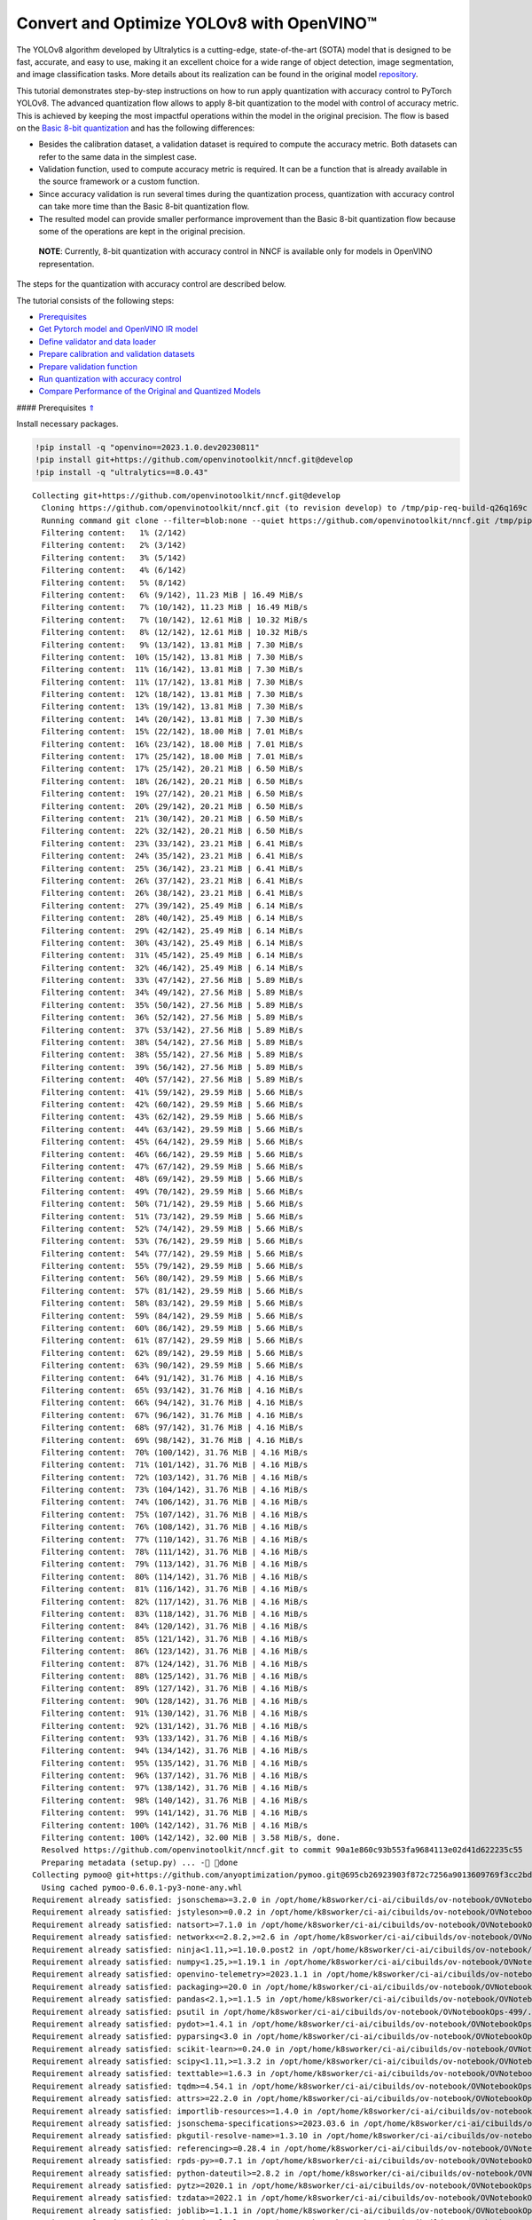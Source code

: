 Convert and Optimize YOLOv8 with OpenVINO™
==========================================

The YOLOv8 algorithm developed by Ultralytics is a cutting-edge,
state-of-the-art (SOTA) model that is designed to be fast, accurate, and
easy to use, making it an excellent choice for a wide range of object
detection, image segmentation, and image classification tasks. More
details about its realization can be found in the original model
`repository <https://github.com/ultralytics/ultralytics>`__.

This tutorial demonstrates step-by-step instructions on how to run apply
quantization with accuracy control to PyTorch YOLOv8. The advanced
quantization flow allows to apply 8-bit quantization to the model with
control of accuracy metric. This is achieved by keeping the most
impactful operations within the model in the original precision. The
flow is based on the `Basic 8-bit
quantization <https://docs.openvino.ai/2023.0/basic_quantization_flow.html>`__
and has the following differences:

-  Besides the calibration dataset, a validation dataset is required to
   compute the accuracy metric. Both datasets can refer to the same data
   in the simplest case.
-  Validation function, used to compute accuracy metric is required. It
   can be a function that is already available in the source framework
   or a custom function.
-  Since accuracy validation is run several times during the
   quantization process, quantization with accuracy control can take
   more time than the Basic 8-bit quantization flow.
-  The resulted model can provide smaller performance improvement than
   the Basic 8-bit quantization flow because some of the operations are
   kept in the original precision.

..

   **NOTE**: Currently, 8-bit quantization with accuracy control in NNCF
   is available only for models in OpenVINO representation.

The steps for the quantization with accuracy control are described
below.

The tutorial consists of the following steps:

-  `Prerequisites <#1>`__
-  `Get Pytorch model and OpenVINO IR model <#2>`__
-  `Define validator and data loader <#3>`__
-  `Prepare calibration and validation datasets <#4>`__
-  `Prepare validation function <#5>`__
-  `Run quantization with accuracy control <#6>`__
-  `Compare Performance of the Original and Quantized Models <#7>`__

#### Prerequisites `⇑ <#0>`__

Install necessary packages.

.. code:: ipython3

    !pip install -q "openvino==2023.1.0.dev20230811"
    !pip install git+https://github.com/openvinotoolkit/nncf.git@develop
    !pip install -q "ultralytics==8.0.43"


.. parsed-literal::

    Collecting git+https://github.com/openvinotoolkit/nncf.git@develop
      Cloning https://github.com/openvinotoolkit/nncf.git (to revision develop) to /tmp/pip-req-build-q26q169c
      Running command git clone --filter=blob:none --quiet https://github.com/openvinotoolkit/nncf.git /tmp/pip-req-build-q26q169c
      Filtering content:   1% (2/142)
      Filtering content:   2% (3/142)
      Filtering content:   3% (5/142)
      Filtering content:   4% (6/142)
      Filtering content:   5% (8/142)
      Filtering content:   6% (9/142), 11.23 MiB | 16.49 MiB/s
      Filtering content:   7% (10/142), 11.23 MiB | 16.49 MiB/s
      Filtering content:   7% (10/142), 12.61 MiB | 10.32 MiB/s
      Filtering content:   8% (12/142), 12.61 MiB | 10.32 MiB/s
      Filtering content:   9% (13/142), 13.81 MiB | 7.30 MiB/s
      Filtering content:  10% (15/142), 13.81 MiB | 7.30 MiB/s
      Filtering content:  11% (16/142), 13.81 MiB | 7.30 MiB/s
      Filtering content:  11% (17/142), 13.81 MiB | 7.30 MiB/s
      Filtering content:  12% (18/142), 13.81 MiB | 7.30 MiB/s
      Filtering content:  13% (19/142), 13.81 MiB | 7.30 MiB/s
      Filtering content:  14% (20/142), 13.81 MiB | 7.30 MiB/s
      Filtering content:  15% (22/142), 18.00 MiB | 7.01 MiB/s
      Filtering content:  16% (23/142), 18.00 MiB | 7.01 MiB/s
      Filtering content:  17% (25/142), 18.00 MiB | 7.01 MiB/s
      Filtering content:  17% (25/142), 20.21 MiB | 6.50 MiB/s
      Filtering content:  18% (26/142), 20.21 MiB | 6.50 MiB/s
      Filtering content:  19% (27/142), 20.21 MiB | 6.50 MiB/s
      Filtering content:  20% (29/142), 20.21 MiB | 6.50 MiB/s
      Filtering content:  21% (30/142), 20.21 MiB | 6.50 MiB/s
      Filtering content:  22% (32/142), 20.21 MiB | 6.50 MiB/s
      Filtering content:  23% (33/142), 23.21 MiB | 6.41 MiB/s
      Filtering content:  24% (35/142), 23.21 MiB | 6.41 MiB/s
      Filtering content:  25% (36/142), 23.21 MiB | 6.41 MiB/s
      Filtering content:  26% (37/142), 23.21 MiB | 6.41 MiB/s
      Filtering content:  26% (38/142), 23.21 MiB | 6.41 MiB/s
      Filtering content:  27% (39/142), 25.49 MiB | 6.14 MiB/s
      Filtering content:  28% (40/142), 25.49 MiB | 6.14 MiB/s
      Filtering content:  29% (42/142), 25.49 MiB | 6.14 MiB/s
      Filtering content:  30% (43/142), 25.49 MiB | 6.14 MiB/s
      Filtering content:  31% (45/142), 25.49 MiB | 6.14 MiB/s
      Filtering content:  32% (46/142), 25.49 MiB | 6.14 MiB/s
      Filtering content:  33% (47/142), 27.56 MiB | 5.89 MiB/s
      Filtering content:  34% (49/142), 27.56 MiB | 5.89 MiB/s
      Filtering content:  35% (50/142), 27.56 MiB | 5.89 MiB/s
      Filtering content:  36% (52/142), 27.56 MiB | 5.89 MiB/s
      Filtering content:  37% (53/142), 27.56 MiB | 5.89 MiB/s
      Filtering content:  38% (54/142), 27.56 MiB | 5.89 MiB/s
      Filtering content:  38% (55/142), 27.56 MiB | 5.89 MiB/s
      Filtering content:  39% (56/142), 27.56 MiB | 5.89 MiB/s
      Filtering content:  40% (57/142), 27.56 MiB | 5.89 MiB/s
      Filtering content:  41% (59/142), 29.59 MiB | 5.66 MiB/s
      Filtering content:  42% (60/142), 29.59 MiB | 5.66 MiB/s
      Filtering content:  43% (62/142), 29.59 MiB | 5.66 MiB/s
      Filtering content:  44% (63/142), 29.59 MiB | 5.66 MiB/s
      Filtering content:  45% (64/142), 29.59 MiB | 5.66 MiB/s
      Filtering content:  46% (66/142), 29.59 MiB | 5.66 MiB/s
      Filtering content:  47% (67/142), 29.59 MiB | 5.66 MiB/s
      Filtering content:  48% (69/142), 29.59 MiB | 5.66 MiB/s
      Filtering content:  49% (70/142), 29.59 MiB | 5.66 MiB/s
      Filtering content:  50% (71/142), 29.59 MiB | 5.66 MiB/s
      Filtering content:  51% (73/142), 29.59 MiB | 5.66 MiB/s
      Filtering content:  52% (74/142), 29.59 MiB | 5.66 MiB/s
      Filtering content:  53% (76/142), 29.59 MiB | 5.66 MiB/s
      Filtering content:  54% (77/142), 29.59 MiB | 5.66 MiB/s
      Filtering content:  55% (79/142), 29.59 MiB | 5.66 MiB/s
      Filtering content:  56% (80/142), 29.59 MiB | 5.66 MiB/s
      Filtering content:  57% (81/142), 29.59 MiB | 5.66 MiB/s
      Filtering content:  58% (83/142), 29.59 MiB | 5.66 MiB/s
      Filtering content:  59% (84/142), 29.59 MiB | 5.66 MiB/s
      Filtering content:  60% (86/142), 29.59 MiB | 5.66 MiB/s
      Filtering content:  61% (87/142), 29.59 MiB | 5.66 MiB/s
      Filtering content:  62% (89/142), 29.59 MiB | 5.66 MiB/s
      Filtering content:  63% (90/142), 29.59 MiB | 5.66 MiB/s
      Filtering content:  64% (91/142), 31.76 MiB | 4.16 MiB/s
      Filtering content:  65% (93/142), 31.76 MiB | 4.16 MiB/s
      Filtering content:  66% (94/142), 31.76 MiB | 4.16 MiB/s
      Filtering content:  67% (96/142), 31.76 MiB | 4.16 MiB/s
      Filtering content:  68% (97/142), 31.76 MiB | 4.16 MiB/s
      Filtering content:  69% (98/142), 31.76 MiB | 4.16 MiB/s
      Filtering content:  70% (100/142), 31.76 MiB | 4.16 MiB/s
      Filtering content:  71% (101/142), 31.76 MiB | 4.16 MiB/s
      Filtering content:  72% (103/142), 31.76 MiB | 4.16 MiB/s
      Filtering content:  73% (104/142), 31.76 MiB | 4.16 MiB/s
      Filtering content:  74% (106/142), 31.76 MiB | 4.16 MiB/s
      Filtering content:  75% (107/142), 31.76 MiB | 4.16 MiB/s
      Filtering content:  76% (108/142), 31.76 MiB | 4.16 MiB/s
      Filtering content:  77% (110/142), 31.76 MiB | 4.16 MiB/s
      Filtering content:  78% (111/142), 31.76 MiB | 4.16 MiB/s
      Filtering content:  79% (113/142), 31.76 MiB | 4.16 MiB/s
      Filtering content:  80% (114/142), 31.76 MiB | 4.16 MiB/s
      Filtering content:  81% (116/142), 31.76 MiB | 4.16 MiB/s
      Filtering content:  82% (117/142), 31.76 MiB | 4.16 MiB/s
      Filtering content:  83% (118/142), 31.76 MiB | 4.16 MiB/s
      Filtering content:  84% (120/142), 31.76 MiB | 4.16 MiB/s
      Filtering content:  85% (121/142), 31.76 MiB | 4.16 MiB/s
      Filtering content:  86% (123/142), 31.76 MiB | 4.16 MiB/s
      Filtering content:  87% (124/142), 31.76 MiB | 4.16 MiB/s
      Filtering content:  88% (125/142), 31.76 MiB | 4.16 MiB/s
      Filtering content:  89% (127/142), 31.76 MiB | 4.16 MiB/s
      Filtering content:  90% (128/142), 31.76 MiB | 4.16 MiB/s
      Filtering content:  91% (130/142), 31.76 MiB | 4.16 MiB/s
      Filtering content:  92% (131/142), 31.76 MiB | 4.16 MiB/s
      Filtering content:  93% (133/142), 31.76 MiB | 4.16 MiB/s
      Filtering content:  94% (134/142), 31.76 MiB | 4.16 MiB/s
      Filtering content:  95% (135/142), 31.76 MiB | 4.16 MiB/s
      Filtering content:  96% (137/142), 31.76 MiB | 4.16 MiB/s
      Filtering content:  97% (138/142), 31.76 MiB | 4.16 MiB/s
      Filtering content:  98% (140/142), 31.76 MiB | 4.16 MiB/s
      Filtering content:  99% (141/142), 31.76 MiB | 4.16 MiB/s
      Filtering content: 100% (142/142), 31.76 MiB | 4.16 MiB/s
      Filtering content: 100% (142/142), 32.00 MiB | 3.58 MiB/s, done.
      Resolved https://github.com/openvinotoolkit/nncf.git to commit 90a1e860c93b553fa9684113e02d41d622235c55
      Preparing metadata (setup.py) ... - done
    Collecting pymoo@ git+https://github.com/anyoptimization/pymoo.git@695cb26923903f872c7256a9013609769f3cc2bd (from nncf==2.5.0.dev0+90a1e860)
      Using cached pymoo-0.6.0.1-py3-none-any.whl
    Requirement already satisfied: jsonschema>=3.2.0 in /opt/home/k8sworker/ci-ai/cibuilds/ov-notebook/OVNotebookOps-499/.workspace/scm/ov-notebook/.venv/lib/python3.8/site-packages (from nncf==2.5.0.dev0+90a1e860) (4.19.0)
    Requirement already satisfied: jstyleson>=0.0.2 in /opt/home/k8sworker/ci-ai/cibuilds/ov-notebook/OVNotebookOps-499/.workspace/scm/ov-notebook/.venv/lib/python3.8/site-packages (from nncf==2.5.0.dev0+90a1e860) (0.0.2)
    Requirement already satisfied: natsort>=7.1.0 in /opt/home/k8sworker/ci-ai/cibuilds/ov-notebook/OVNotebookOps-499/.workspace/scm/ov-notebook/.venv/lib/python3.8/site-packages (from nncf==2.5.0.dev0+90a1e860) (8.4.0)
    Requirement already satisfied: networkx<=2.8.2,>=2.6 in /opt/home/k8sworker/ci-ai/cibuilds/ov-notebook/OVNotebookOps-499/.workspace/scm/ov-notebook/.venv/lib/python3.8/site-packages (from nncf==2.5.0.dev0+90a1e860) (2.8.2)
    Requirement already satisfied: ninja<1.11,>=1.10.0.post2 in /opt/home/k8sworker/ci-ai/cibuilds/ov-notebook/OVNotebookOps-499/.workspace/scm/ov-notebook/.venv/lib/python3.8/site-packages (from nncf==2.5.0.dev0+90a1e860) (1.10.2.4)
    Requirement already satisfied: numpy<1.25,>=1.19.1 in /opt/home/k8sworker/ci-ai/cibuilds/ov-notebook/OVNotebookOps-499/.workspace/scm/ov-notebook/.venv/lib/python3.8/site-packages (from nncf==2.5.0.dev0+90a1e860) (1.23.5)
    Requirement already satisfied: openvino-telemetry>=2023.1.1 in /opt/home/k8sworker/ci-ai/cibuilds/ov-notebook/OVNotebookOps-499/.workspace/scm/ov-notebook/.venv/lib/python3.8/site-packages (from nncf==2.5.0.dev0+90a1e860) (2023.1.1)
    Requirement already satisfied: packaging>=20.0 in /opt/home/k8sworker/ci-ai/cibuilds/ov-notebook/OVNotebookOps-499/.workspace/scm/ov-notebook/.venv/lib/python3.8/site-packages (from nncf==2.5.0.dev0+90a1e860) (23.1)
    Requirement already satisfied: pandas<2.1,>=1.1.5 in /opt/home/k8sworker/ci-ai/cibuilds/ov-notebook/OVNotebookOps-499/.workspace/scm/ov-notebook/.venv/lib/python3.8/site-packages (from nncf==2.5.0.dev0+90a1e860) (2.0.3)
    Requirement already satisfied: psutil in /opt/home/k8sworker/ci-ai/cibuilds/ov-notebook/OVNotebookOps-499/.workspace/scm/ov-notebook/.venv/lib/python3.8/site-packages (from nncf==2.5.0.dev0+90a1e860) (5.9.5)
    Requirement already satisfied: pydot>=1.4.1 in /opt/home/k8sworker/ci-ai/cibuilds/ov-notebook/OVNotebookOps-499/.workspace/scm/ov-notebook/.venv/lib/python3.8/site-packages (from nncf==2.5.0.dev0+90a1e860) (1.4.2)
    Requirement already satisfied: pyparsing<3.0 in /opt/home/k8sworker/ci-ai/cibuilds/ov-notebook/OVNotebookOps-499/.workspace/scm/ov-notebook/.venv/lib/python3.8/site-packages (from nncf==2.5.0.dev0+90a1e860) (2.4.7)
    Requirement already satisfied: scikit-learn>=0.24.0 in /opt/home/k8sworker/ci-ai/cibuilds/ov-notebook/OVNotebookOps-499/.workspace/scm/ov-notebook/.venv/lib/python3.8/site-packages (from nncf==2.5.0.dev0+90a1e860) (1.3.0)
    Requirement already satisfied: scipy<1.11,>=1.3.2 in /opt/home/k8sworker/ci-ai/cibuilds/ov-notebook/OVNotebookOps-499/.workspace/scm/ov-notebook/.venv/lib/python3.8/site-packages (from nncf==2.5.0.dev0+90a1e860) (1.10.1)
    Requirement already satisfied: texttable>=1.6.3 in /opt/home/k8sworker/ci-ai/cibuilds/ov-notebook/OVNotebookOps-499/.workspace/scm/ov-notebook/.venv/lib/python3.8/site-packages (from nncf==2.5.0.dev0+90a1e860) (1.6.7)
    Requirement already satisfied: tqdm>=4.54.1 in /opt/home/k8sworker/ci-ai/cibuilds/ov-notebook/OVNotebookOps-499/.workspace/scm/ov-notebook/.venv/lib/python3.8/site-packages (from nncf==2.5.0.dev0+90a1e860) (4.66.1)
    Requirement already satisfied: attrs>=22.2.0 in /opt/home/k8sworker/ci-ai/cibuilds/ov-notebook/OVNotebookOps-499/.workspace/scm/ov-notebook/.venv/lib/python3.8/site-packages (from jsonschema>=3.2.0->nncf==2.5.0.dev0+90a1e860) (23.1.0)
    Requirement already satisfied: importlib-resources>=1.4.0 in /opt/home/k8sworker/ci-ai/cibuilds/ov-notebook/OVNotebookOps-499/.workspace/scm/ov-notebook/.venv/lib/python3.8/site-packages (from jsonschema>=3.2.0->nncf==2.5.0.dev0+90a1e860) (6.0.1)
    Requirement already satisfied: jsonschema-specifications>=2023.03.6 in /opt/home/k8sworker/ci-ai/cibuilds/ov-notebook/OVNotebookOps-499/.workspace/scm/ov-notebook/.venv/lib/python3.8/site-packages (from jsonschema>=3.2.0->nncf==2.5.0.dev0+90a1e860) (2023.7.1)
    Requirement already satisfied: pkgutil-resolve-name>=1.3.10 in /opt/home/k8sworker/ci-ai/cibuilds/ov-notebook/OVNotebookOps-499/.workspace/scm/ov-notebook/.venv/lib/python3.8/site-packages (from jsonschema>=3.2.0->nncf==2.5.0.dev0+90a1e860) (1.3.10)
    Requirement already satisfied: referencing>=0.28.4 in /opt/home/k8sworker/ci-ai/cibuilds/ov-notebook/OVNotebookOps-499/.workspace/scm/ov-notebook/.venv/lib/python3.8/site-packages (from jsonschema>=3.2.0->nncf==2.5.0.dev0+90a1e860) (0.30.2)
    Requirement already satisfied: rpds-py>=0.7.1 in /opt/home/k8sworker/ci-ai/cibuilds/ov-notebook/OVNotebookOps-499/.workspace/scm/ov-notebook/.venv/lib/python3.8/site-packages (from jsonschema>=3.2.0->nncf==2.5.0.dev0+90a1e860) (0.10.2)
    Requirement already satisfied: python-dateutil>=2.8.2 in /opt/home/k8sworker/ci-ai/cibuilds/ov-notebook/OVNotebookOps-499/.workspace/scm/ov-notebook/.venv/lib/python3.8/site-packages (from pandas<2.1,>=1.1.5->nncf==2.5.0.dev0+90a1e860) (2.8.2)
    Requirement already satisfied: pytz>=2020.1 in /opt/home/k8sworker/ci-ai/cibuilds/ov-notebook/OVNotebookOps-499/.workspace/scm/ov-notebook/.venv/lib/python3.8/site-packages (from pandas<2.1,>=1.1.5->nncf==2.5.0.dev0+90a1e860) (2023.3.post1)
    Requirement already satisfied: tzdata>=2022.1 in /opt/home/k8sworker/ci-ai/cibuilds/ov-notebook/OVNotebookOps-499/.workspace/scm/ov-notebook/.venv/lib/python3.8/site-packages (from pandas<2.1,>=1.1.5->nncf==2.5.0.dev0+90a1e860) (2023.3)
    Requirement already satisfied: joblib>=1.1.1 in /opt/home/k8sworker/ci-ai/cibuilds/ov-notebook/OVNotebookOps-499/.workspace/scm/ov-notebook/.venv/lib/python3.8/site-packages (from scikit-learn>=0.24.0->nncf==2.5.0.dev0+90a1e860) (1.3.2)
    Requirement already satisfied: threadpoolctl>=2.0.0 in /opt/home/k8sworker/ci-ai/cibuilds/ov-notebook/OVNotebookOps-499/.workspace/scm/ov-notebook/.venv/lib/python3.8/site-packages (from scikit-learn>=0.24.0->nncf==2.5.0.dev0+90a1e860) (3.2.0)
    Requirement already satisfied: matplotlib>=3 in /opt/home/k8sworker/ci-ai/cibuilds/ov-notebook/OVNotebookOps-499/.workspace/scm/ov-notebook/.venv/lib/python3.8/site-packages (from pymoo@ git+https://github.com/anyoptimization/pymoo.git@695cb26923903f872c7256a9013609769f3cc2bd->nncf==2.5.0.dev0+90a1e860) (3.5.2)
    Requirement already satisfied: autograd>=1.4 in /opt/home/k8sworker/ci-ai/cibuilds/ov-notebook/OVNotebookOps-499/.workspace/scm/ov-notebook/.venv/lib/python3.8/site-packages (from pymoo@ git+https://github.com/anyoptimization/pymoo.git@695cb26923903f872c7256a9013609769f3cc2bd->nncf==2.5.0.dev0+90a1e860) (1.6.2)
    Requirement already satisfied: cma==3.2.2 in /opt/home/k8sworker/ci-ai/cibuilds/ov-notebook/OVNotebookOps-499/.workspace/scm/ov-notebook/.venv/lib/python3.8/site-packages (from pymoo@ git+https://github.com/anyoptimization/pymoo.git@695cb26923903f872c7256a9013609769f3cc2bd->nncf==2.5.0.dev0+90a1e860) (3.2.2)
    Requirement already satisfied: alive-progress in /opt/home/k8sworker/ci-ai/cibuilds/ov-notebook/OVNotebookOps-499/.workspace/scm/ov-notebook/.venv/lib/python3.8/site-packages (from pymoo@ git+https://github.com/anyoptimization/pymoo.git@695cb26923903f872c7256a9013609769f3cc2bd->nncf==2.5.0.dev0+90a1e860) (3.1.4)
    Requirement already satisfied: dill in /opt/home/k8sworker/ci-ai/cibuilds/ov-notebook/OVNotebookOps-499/.workspace/scm/ov-notebook/.venv/lib/python3.8/site-packages (from pymoo@ git+https://github.com/anyoptimization/pymoo.git@695cb26923903f872c7256a9013609769f3cc2bd->nncf==2.5.0.dev0+90a1e860) (0.3.7)
    Requirement already satisfied: Deprecated in /opt/home/k8sworker/ci-ai/cibuilds/ov-notebook/OVNotebookOps-499/.workspace/scm/ov-notebook/.venv/lib/python3.8/site-packages (from pymoo@ git+https://github.com/anyoptimization/pymoo.git@695cb26923903f872c7256a9013609769f3cc2bd->nncf==2.5.0.dev0+90a1e860) (1.2.14)
    Requirement already satisfied: future>=0.15.2 in /opt/home/k8sworker/ci-ai/cibuilds/ov-notebook/OVNotebookOps-499/.workspace/scm/ov-notebook/.venv/lib/python3.8/site-packages (from autograd>=1.4->pymoo@ git+https://github.com/anyoptimization/pymoo.git@695cb26923903f872c7256a9013609769f3cc2bd->nncf==2.5.0.dev0+90a1e860) (0.18.3)
    Requirement already satisfied: zipp>=3.1.0 in /opt/home/k8sworker/ci-ai/cibuilds/ov-notebook/OVNotebookOps-499/.workspace/scm/ov-notebook/.venv/lib/python3.8/site-packages (from importlib-resources>=1.4.0->jsonschema>=3.2.0->nncf==2.5.0.dev0+90a1e860) (3.16.2)
    Requirement already satisfied: cycler>=0.10 in /opt/home/k8sworker/ci-ai/cibuilds/ov-notebook/OVNotebookOps-499/.workspace/scm/ov-notebook/.venv/lib/python3.8/site-packages (from matplotlib>=3->pymoo@ git+https://github.com/anyoptimization/pymoo.git@695cb26923903f872c7256a9013609769f3cc2bd->nncf==2.5.0.dev0+90a1e860) (0.11.0)
    Requirement already satisfied: fonttools>=4.22.0 in /opt/home/k8sworker/ci-ai/cibuilds/ov-notebook/OVNotebookOps-499/.workspace/scm/ov-notebook/.venv/lib/python3.8/site-packages (from matplotlib>=3->pymoo@ git+https://github.com/anyoptimization/pymoo.git@695cb26923903f872c7256a9013609769f3cc2bd->nncf==2.5.0.dev0+90a1e860) (4.42.1)
    Requirement already satisfied: kiwisolver>=1.0.1 in /opt/home/k8sworker/ci-ai/cibuilds/ov-notebook/OVNotebookOps-499/.workspace/scm/ov-notebook/.venv/lib/python3.8/site-packages (from matplotlib>=3->pymoo@ git+https://github.com/anyoptimization/pymoo.git@695cb26923903f872c7256a9013609769f3cc2bd->nncf==2.5.0.dev0+90a1e860) (1.4.5)
    Requirement already satisfied: pillow>=6.2.0 in /opt/home/k8sworker/ci-ai/cibuilds/ov-notebook/OVNotebookOps-499/.workspace/scm/ov-notebook/.venv/lib/python3.8/site-packages (from matplotlib>=3->pymoo@ git+https://github.com/anyoptimization/pymoo.git@695cb26923903f872c7256a9013609769f3cc2bd->nncf==2.5.0.dev0+90a1e860) (10.0.0)
    Requirement already satisfied: six>=1.5 in /opt/home/k8sworker/ci-ai/cibuilds/ov-notebook/OVNotebookOps-499/.workspace/scm/ov-notebook/.venv/lib/python3.8/site-packages (from python-dateutil>=2.8.2->pandas<2.1,>=1.1.5->nncf==2.5.0.dev0+90a1e860) (1.16.0)
    Requirement already satisfied: about-time==4.2.1 in /opt/home/k8sworker/ci-ai/cibuilds/ov-notebook/OVNotebookOps-499/.workspace/scm/ov-notebook/.venv/lib/python3.8/site-packages (from alive-progress->pymoo@ git+https://github.com/anyoptimization/pymoo.git@695cb26923903f872c7256a9013609769f3cc2bd->nncf==2.5.0.dev0+90a1e860) (4.2.1)
    Requirement already satisfied: grapheme==0.6.0 in /opt/home/k8sworker/ci-ai/cibuilds/ov-notebook/OVNotebookOps-499/.workspace/scm/ov-notebook/.venv/lib/python3.8/site-packages (from alive-progress->pymoo@ git+https://github.com/anyoptimization/pymoo.git@695cb26923903f872c7256a9013609769f3cc2bd->nncf==2.5.0.dev0+90a1e860) (0.6.0)
    Requirement already satisfied: wrapt<2,>=1.10 in /opt/home/k8sworker/ci-ai/cibuilds/ov-notebook/OVNotebookOps-499/.workspace/scm/ov-notebook/.venv/lib/python3.8/site-packages (from Deprecated->pymoo@ git+https://github.com/anyoptimization/pymoo.git@695cb26923903f872c7256a9013609769f3cc2bd->nncf==2.5.0.dev0+90a1e860) (1.14.1)


## Get Pytorch model and OpenVINO IR model `⇑ <#0>`__

Generally, PyTorch models represent an instance of the
```torch.nn.Module`` <https://pytorch.org/docs/stable/generated/torch.nn.Module.html>`__
class, initialized by a state dictionary with model weights. We will use
the YOLOv8 nano model (also known as ``yolov8n``) pre-trained on a COCO
dataset, which is available in this
`repo <https://github.com/ultralytics/ultralytics>`__. Similar steps are
also applicable to other YOLOv8 models. Typical steps to obtain a
pre-trained model:

1. Create an instance of a model class.
2. Load a checkpoint state dict, which contains the pre-trained model
   weights.

In this case, the creators of the model provide an API that enables
converting the YOLOv8 model to ONNX and then to OpenVINO IR. Therefore,
we do not need to do these steps manually.

.. code:: ipython3

    import os
    from pathlib import Path
    
    from ultralytics import YOLO
    from ultralytics.yolo.cfg import get_cfg
    from ultralytics.yolo.data.utils import check_det_dataset
    from ultralytics.yolo.engine.validator import BaseValidator as Validator
    from ultralytics.yolo.utils import DATASETS_DIR
    from ultralytics.yolo.utils import DEFAULT_CFG
    from ultralytics.yolo.utils import ops
    from ultralytics.yolo.utils.metrics import ConfusionMatrix
    
    ROOT = os.path.abspath('')
    
    MODEL_NAME = "yolov8n-seg"
    
    model = YOLO(f"{ROOT}/{MODEL_NAME}.pt")
    args = get_cfg(cfg=DEFAULT_CFG)
    args.data = "coco128-seg.yaml"


.. parsed-literal::

    Downloading https://github.com/ultralytics/assets/releases/download/v0.0.0/yolov8n-seg.pt to /opt/home/k8sworker/ci-ai/cibuilds/ov-notebook/OVNotebookOps-499/.workspace/scm/ov-notebook/notebooks/122-quantizing-model-with-accuracy-control/yolov8n-seg.pt...



.. parsed-literal::

      0%|          | 0.00/6.73M [00:00<?, ?B/s]


Load model.

.. code:: ipython3

    import openvino as ov
    
    
    model_path = Path(f"{ROOT}/{MODEL_NAME}_openvino_model/{MODEL_NAME}.xml")
    if not model_path.exists():
        model.export(format="openvino", dynamic=True, half=False)
    
    ov_model = ov.Core().read_model(model_path)


.. parsed-literal::

    Ultralytics YOLOv8.0.43 🚀 Python-3.8.10 torch-1.13.1+cpu CPU
    YOLOv8n-seg summary (fused): 195 layers, 3404320 parameters, 0 gradients, 12.6 GFLOPs
    
    PyTorch: starting from /opt/home/k8sworker/ci-ai/cibuilds/ov-notebook/OVNotebookOps-499/.workspace/scm/ov-notebook/notebooks/122-quantizing-model-with-accuracy-control/yolov8n-seg.pt with input shape (1, 3, 640, 640) BCHW and output shape(s) ((1, 116, 8400), (1, 32, 160, 160)) (6.7 MB)
    
    ONNX: starting export with onnx 1.14.1...
    ONNX: export success ✅ 0.6s, saved as /opt/home/k8sworker/ci-ai/cibuilds/ov-notebook/OVNotebookOps-499/.workspace/scm/ov-notebook/notebooks/122-quantizing-model-with-accuracy-control/yolov8n-seg.onnx (13.1 MB)
    
    OpenVINO: starting export with openvino 2023.1.0-12050-e33de350633...
    OpenVINO: export success ✅ 0.7s, saved as /opt/home/k8sworker/ci-ai/cibuilds/ov-notebook/OVNotebookOps-499/.workspace/scm/ov-notebook/notebooks/122-quantizing-model-with-accuracy-control/yolov8n-seg_openvino_model/ (13.3 MB)
    
    Export complete (1.5s)
    Results saved to /opt/home/k8sworker/ci-ai/cibuilds/ov-notebook/OVNotebookOps-499/.workspace/scm/ov-notebook/notebooks/122-quantizing-model-with-accuracy-control
    Predict:         yolo predict task=segment model=/opt/home/k8sworker/ci-ai/cibuilds/ov-notebook/OVNotebookOps-499/.workspace/scm/ov-notebook/notebooks/122-quantizing-model-with-accuracy-control/yolov8n-seg_openvino_model imgsz=640 
    Validate:        yolo val task=segment model=/opt/home/k8sworker/ci-ai/cibuilds/ov-notebook/OVNotebookOps-499/.workspace/scm/ov-notebook/notebooks/122-quantizing-model-with-accuracy-control/yolov8n-seg_openvino_model imgsz=640 data=coco.yaml 
    Visualize:       https://netron.app


#### Define validator and data loader `⇑ <#0>`__ The original model
repository uses a ``Validator`` wrapper, which represents the accuracy
validation pipeline. It creates dataloader and evaluation metrics and
updates metrics on each data batch produced by the dataloader. Besides
that, it is responsible for data preprocessing and results
postprocessing. For class initialization, the configuration should be
provided. We will use the default setup, but it can be replaced with
some parameters overriding to test on custom data. The model has
connected the ``ValidatorClass`` method, which creates a validator class
instance.

.. code:: ipython3

    validator = model.ValidatorClass(args)
    validator.data = check_det_dataset(args.data)
    data_loader = validator.get_dataloader(f"{DATASETS_DIR}/coco128-seg", 1)
    
    validator.is_coco = True
    validator.class_map = ops.coco80_to_coco91_class()
    validator.names = model.model.names
    validator.metrics.names = validator.names
    validator.nc = model.model.model[-1].nc
    validator.nm = 32
    validator.process = ops.process_mask
    validator.plot_masks = []


.. parsed-literal::

    val: Scanning /opt/home/k8sworker/ci-ai/cibuilds/ov-notebook/OVNotebookOps-491/.workspace/scm/datasets/coco128-seg/labels/train2017.cache... 126 images, 2 backgrounds, 0 corrupt: 100%|██████████| 128/128 [00:00<?, ?it/s]


#### Prepare calibration and validation datasets `⇑ <#0>`__

We can use one dataset as calibration and validation datasets. Name it
``quantization_dataset``.

.. code:: ipython3

    from typing import Dict
    
    import nncf
    
    
    def transform_fn(data_item: Dict):
        input_tensor = validator.preprocess(data_item)["img"].numpy()
        return input_tensor
    
    
    quantization_dataset = nncf.Dataset(data_loader, transform_fn)


.. parsed-literal::

    INFO:nncf:NNCF initialized successfully. Supported frameworks detected: torch, tensorflow, onnx, openvino


#### Prepare validation function `⇑ <#0>`__

.. code:: ipython3

    from functools import partial
    
    import torch
    from nncf.quantization.advanced_parameters import AdvancedAccuracyRestorerParameters
    
    
    def validation_ac(
        compiled_model: ov.CompiledModel,
        validation_loader: torch.utils.data.DataLoader,
        validator: Validator,
        num_samples: int = None,
    ) -> float:
        validator.seen = 0
        validator.jdict = []
        validator.stats = []
        validator.batch_i = 1
        validator.confusion_matrix = ConfusionMatrix(nc=validator.nc)
        num_outputs = len(compiled_model.outputs)
    
        counter = 0
        for batch_i, batch in enumerate(validation_loader):
            if num_samples is not None and batch_i == num_samples:
                break
            batch = validator.preprocess(batch)
            results = compiled_model(batch["img"])
            if num_outputs == 1:
                preds = torch.from_numpy(results[compiled_model.output(0)])
            else:
                preds = [
                    torch.from_numpy(results[compiled_model.output(0)]),
                    torch.from_numpy(results[compiled_model.output(1)]),
                ]
            preds = validator.postprocess(preds)
            validator.update_metrics(preds, batch)
            counter += 1
        stats = validator.get_stats()
        if num_outputs == 1:
            stats_metrics = stats["metrics/mAP50-95(B)"]
        else:
            stats_metrics = stats["metrics/mAP50-95(M)"]
        print(f"Validate: dataset length = {counter}, metric value = {stats_metrics:.3f}")
        
        return stats_metrics
    
    
    validation_fn = partial(validation_ac, validator=validator)

## Run quantization with accuracy control `⇑ <#0>`__ You should provide
the calibration dataset and the validation dataset. It can be the same
dataset. - parameter ``max_drop`` defines the accuracy drop threshold.
The quantization process stops when the degradation of accuracy metric
on the validation dataset is less than the ``max_drop``. The default
value is 0.01. NNCF will stop the quantization and report an error if
the ``max_drop`` value can’t be reached. - ``drop_type`` defines how the
accuracy drop will be calculated: ABSOLUTE (used by default) or
RELATIVE. - ``ranking_subset_size`` - size of a subset that is used to
rank layers by their contribution to the accuracy drop. Default value is
300, and the more samples it has the better ranking, potentially. Here
we use the value 25 to speed up the execution.

   **NOTE**: Execution can take tens of minutes and requires up to 15 GB
   of free memory

.. code:: ipython3

    quantized_model = nncf.quantize_with_accuracy_control(
        ov_model,
        quantization_dataset,
        quantization_dataset,
        validation_fn=validation_fn,
        max_drop=0.01,
        preset=nncf.QuantizationPreset.MIXED,
        advanced_accuracy_restorer_parameters=AdvancedAccuracyRestorerParameters(
            ranking_subset_size=25,
            num_ranking_processes=1
        ),
    )


.. parsed-literal::

    2023-09-08 23:17:54.173599: I tensorflow/core/util/port.cc:110] oneDNN custom operations are on. You may see slightly different numerical results due to floating-point round-off errors from different computation orders. To turn them off, set the environment variable `TF_ENABLE_ONEDNN_OPTS=0`.
    2023-09-08 23:17:54.207357: I tensorflow/core/platform/cpu_feature_guard.cc:182] This TensorFlow binary is optimized to use available CPU instructions in performance-critical operations.
    To enable the following instructions: AVX2 AVX512F AVX512_VNNI FMA, in other operations, rebuild TensorFlow with the appropriate compiler flags.
    2023-09-08 23:17:54.764356: W tensorflow/compiler/tf2tensorrt/utils/py_utils.cc:38] TF-TRT Warning: Could not find TensorRT
    Statistics collection:  43%|████▎     | 128/300 [00:16<00:22,  7.55it/s]
    Applying Fast Bias correction: 100%|██████████| 75/75 [00:04<00:00, 17.89it/s]

.. parsed-literal::

    INFO:nncf:Validation of initial model was started


.. parsed-literal::

    


.. parsed-literal::

    INFO:nncf:Elapsed Time: 00:00:00
    Validate: dataset length = 1, metric value = 0.589
    Validate: dataset length = 128, metric value = 0.366
    INFO:nncf:Elapsed Time: 00:00:04
    INFO:nncf:Metric of initial model: 0.36611468358574506
    INFO:nncf:Collecting values for each data item using the initial model
    Validate: dataset length = 1, metric value = 0.589
    Validate: dataset length = 1, metric value = 0.622
    Validate: dataset length = 1, metric value = 0.796
    Validate: dataset length = 1, metric value = 0.895
    Validate: dataset length = 1, metric value = 0.846
    Validate: dataset length = 1, metric value = 0.365
    Validate: dataset length = 1, metric value = 0.432
    Validate: dataset length = 1, metric value = 0.172
    Validate: dataset length = 1, metric value = 0.771
    Validate: dataset length = 1, metric value = 0.255
    Validate: dataset length = 1, metric value = 0.431
    Validate: dataset length = 1, metric value = 0.399
    Validate: dataset length = 1, metric value = 0.671
    Validate: dataset length = 1, metric value = 0.315
    Validate: dataset length = 1, metric value = 0.995
    Validate: dataset length = 1, metric value = 0.895
    Validate: dataset length = 1, metric value = 0.497
    Validate: dataset length = 1, metric value = 0.594
    Validate: dataset length = 1, metric value = 0.746
    Validate: dataset length = 1, metric value = 0.597
    Validate: dataset length = 1, metric value = 0.074
    Validate: dataset length = 1, metric value = 0.231
    Validate: dataset length = 1, metric value = 0.502
    Validate: dataset length = 1, metric value = 0.347
    Validate: dataset length = 1, metric value = 0.398
    Validate: dataset length = 1, metric value = 0.477
    Validate: dataset length = 1, metric value = 0.537
    Validate: dataset length = 1, metric value = 0.344
    Validate: dataset length = 1, metric value = 0.544
    Validate: dataset length = 1, metric value = 0.237
    Validate: dataset length = 1, metric value = 0.109
    Validate: dataset length = 1, metric value = 0.564
    Validate: dataset length = 1, metric value = 0.853
    Validate: dataset length = 1, metric value = 0.306
    Validate: dataset length = 1, metric value = 0.416
    Validate: dataset length = 1, metric value = 0.388
    Validate: dataset length = 1, metric value = 0.746
    Validate: dataset length = 1, metric value = 0.199
    Validate: dataset length = 1, metric value = 0.323
    Validate: dataset length = 1, metric value = 0.305
    Validate: dataset length = 1, metric value = 0.506
    Validate: dataset length = 1, metric value = 0.319
    Validate: dataset length = 1, metric value = 0.319
    Validate: dataset length = 1, metric value = 0.255
    Validate: dataset length = 1, metric value = 0.487
    Validate: dataset length = 1, metric value = 0.697
    Validate: dataset length = 1, metric value = 0.654
    Validate: dataset length = 1, metric value = 0.368
    Validate: dataset length = 1, metric value = 0.730
    Validate: dataset length = 1, metric value = 0.374
    Validate: dataset length = 1, metric value = 0.227
    Validate: dataset length = 1, metric value = 0.500
    Validate: dataset length = 1, metric value = 0.101
    Validate: dataset length = 1, metric value = 0.855
    Validate: dataset length = 1, metric value = 0.430
    Validate: dataset length = 1, metric value = 0.796
    Validate: dataset length = 1, metric value = 0.358
    Validate: dataset length = 1, metric value = 0.373
    Validate: dataset length = 1, metric value = 0.692
    Validate: dataset length = 1, metric value = 0.556
    Validate: dataset length = 1, metric value = 0.274
    Validate: dataset length = 1, metric value = 0.670
    Validate: dataset length = 1, metric value = 0.044
    Validate: dataset length = 1, metric value = 0.627
    Validate: dataset length = 1, metric value = 0.945
    Validate: dataset length = 1, metric value = 0.267
    Validate: dataset length = 1, metric value = 0.354
    Validate: dataset length = 1, metric value = 0.265
    Validate: dataset length = 1, metric value = 0.522
    Validate: dataset length = 1, metric value = 0.945
    Validate: dataset length = 1, metric value = 0.394
    Validate: dataset length = 1, metric value = 0.349
    Validate: dataset length = 1, metric value = 0.564
    Validate: dataset length = 1, metric value = 0.094
    Validate: dataset length = 1, metric value = 0.763
    Validate: dataset length = 1, metric value = 0.157
    Validate: dataset length = 1, metric value = 0.531
    Validate: dataset length = 1, metric value = 0.597
    Validate: dataset length = 1, metric value = 0.746
    Validate: dataset length = 1, metric value = 0.781
    Validate: dataset length = 1, metric value = 0.447
    Validate: dataset length = 1, metric value = 0.562
    Validate: dataset length = 1, metric value = 0.697
    Validate: dataset length = 1, metric value = 0.746
    Validate: dataset length = 1, metric value = 0.461
    Validate: dataset length = 1, metric value = 0.697
    Validate: dataset length = 1, metric value = 0.696
    Validate: dataset length = 1, metric value = 0.378
    Validate: dataset length = 1, metric value = 0.246
    Validate: dataset length = 1, metric value = 0.647
    Validate: dataset length = 1, metric value = 0.367
    Validate: dataset length = 1, metric value = 0.995
    Validate: dataset length = 1, metric value = 0.995
    Validate: dataset length = 1, metric value = 0.597
    Validate: dataset length = 1, metric value = 0.398
    Validate: dataset length = 1, metric value = 0.359
    Validate: dataset length = 1, metric value = 0.407
    Validate: dataset length = 1, metric value = 0.191
    Validate: dataset length = 1, metric value = 0.549
    Validate: dataset length = 1, metric value = 0.290
    Validate: dataset length = 1, metric value = 0.166
    Validate: dataset length = 1, metric value = 0.131
    Validate: dataset length = 1, metric value = 0.745
    Validate: dataset length = 1, metric value = 0.336
    Validate: dataset length = 1, metric value = 0.248
    Validate: dataset length = 1, metric value = 0.290
    Validate: dataset length = 1, metric value = 0.413
    Validate: dataset length = 1, metric value = 0.790
    Validate: dataset length = 1, metric value = 0.796
    Validate: dataset length = 1, metric value = 0.265
    Validate: dataset length = 1, metric value = 0.423
    Validate: dataset length = 1, metric value = 0.398
    Validate: dataset length = 1, metric value = 0.039
    Validate: dataset length = 1, metric value = 0.796
    Validate: dataset length = 1, metric value = 0.685
    Validate: dataset length = 1, metric value = 0.635
    Validate: dataset length = 1, metric value = 0.829
    Validate: dataset length = 1, metric value = 0.525
    Validate: dataset length = 1, metric value = 0.315
    Validate: dataset length = 1, metric value = 0.348
    Validate: dataset length = 1, metric value = 0.567
    Validate: dataset length = 1, metric value = 0.751
    Validate: dataset length = 1, metric value = 0.597
    Validate: dataset length = 1, metric value = 0.557
    Validate: dataset length = 1, metric value = 0.995
    Validate: dataset length = 1, metric value = 0.341
    Validate: dataset length = 1, metric value = 0.427
    Validate: dataset length = 1, metric value = 0.846
    INFO:nncf:Elapsed Time: 00:00:05
    INFO:nncf:Validation of quantized model was started
    INFO:nncf:Elapsed Time: 00:00:01
    Validate: dataset length = 128, metric value = 0.342
    INFO:nncf:Elapsed Time: 00:00:04
    INFO:nncf:Metric of quantized model: 0.3419095833156649
    INFO:nncf:Collecting values for each data item using the quantized model
    Validate: dataset length = 1, metric value = 0.513
    Validate: dataset length = 1, metric value = 0.647
    Validate: dataset length = 1, metric value = 0.796
    Validate: dataset length = 1, metric value = 0.895
    Validate: dataset length = 1, metric value = 0.846
    Validate: dataset length = 1, metric value = 0.448
    Validate: dataset length = 1, metric value = 0.426
    Validate: dataset length = 1, metric value = 0.165
    Validate: dataset length = 1, metric value = 0.697
    Validate: dataset length = 1, metric value = 0.255
    Validate: dataset length = 1, metric value = 0.464
    Validate: dataset length = 1, metric value = 0.427
    Validate: dataset length = 1, metric value = 0.631
    Validate: dataset length = 1, metric value = 0.307
    Validate: dataset length = 1, metric value = 0.895
    Validate: dataset length = 1, metric value = 0.895
    Validate: dataset length = 1, metric value = 0.531
    Validate: dataset length = 1, metric value = 0.518
    Validate: dataset length = 1, metric value = 0.696
    Validate: dataset length = 1, metric value = 0.647
    Validate: dataset length = 1, metric value = 0.142
    Validate: dataset length = 1, metric value = 0.205
    Validate: dataset length = 1, metric value = 0.487
    Validate: dataset length = 1, metric value = 0.331
    Validate: dataset length = 1, metric value = 0.348
    Validate: dataset length = 1, metric value = 0.415
    Validate: dataset length = 1, metric value = 0.542
    Validate: dataset length = 1, metric value = 0.333
    Validate: dataset length = 1, metric value = 0.489
    Validate: dataset length = 1, metric value = 0.270
    Validate: dataset length = 1, metric value = 0.067
    Validate: dataset length = 1, metric value = 0.564
    Validate: dataset length = 1, metric value = 0.764
    Validate: dataset length = 1, metric value = 0.301
    Validate: dataset length = 1, metric value = 0.400
    Validate: dataset length = 1, metric value = 0.392
    Validate: dataset length = 1, metric value = 0.696
    Validate: dataset length = 1, metric value = 0.193
    Validate: dataset length = 1, metric value = 0.199
    Validate: dataset length = 1, metric value = 0.267
    Validate: dataset length = 1, metric value = 0.484
    Validate: dataset length = 1, metric value = 0.299
    Validate: dataset length = 1, metric value = 0.299
    Validate: dataset length = 1, metric value = 0.255
    Validate: dataset length = 1, metric value = 0.431
    Validate: dataset length = 1, metric value = 0.697
    Validate: dataset length = 1, metric value = 0.623
    Validate: dataset length = 1, metric value = 0.348
    Validate: dataset length = 1, metric value = 0.763
    Validate: dataset length = 1, metric value = 0.354
    Validate: dataset length = 1, metric value = 0.129
    Validate: dataset length = 1, metric value = 0.507
    Validate: dataset length = 1, metric value = 0.082
    Validate: dataset length = 1, metric value = 0.855
    Validate: dataset length = 1, metric value = 0.398
    Validate: dataset length = 1, metric value = 0.746
    Validate: dataset length = 1, metric value = 0.381
    Validate: dataset length = 1, metric value = 0.384
    Validate: dataset length = 1, metric value = 0.586
    Validate: dataset length = 1, metric value = 0.503
    Validate: dataset length = 1, metric value = 0.172
    Validate: dataset length = 1, metric value = 0.540
    Validate: dataset length = 1, metric value = 0.027
    Validate: dataset length = 1, metric value = 0.561
    Validate: dataset length = 1, metric value = 0.945
    Validate: dataset length = 1, metric value = 0.170
    Validate: dataset length = 1, metric value = 0.409
    Validate: dataset length = 1, metric value = 0.272
    Validate: dataset length = 1, metric value = 0.507
    Validate: dataset length = 1, metric value = 0.945
    Validate: dataset length = 1, metric value = 0.377
    Validate: dataset length = 1, metric value = 0.343
    Validate: dataset length = 1, metric value = 0.564
    Validate: dataset length = 1, metric value = 0.080
    Validate: dataset length = 1, metric value = 0.721
    Validate: dataset length = 1, metric value = 0.174
    Validate: dataset length = 1, metric value = 0.564
    Validate: dataset length = 1, metric value = 0.497
    Validate: dataset length = 1, metric value = 0.796
    Validate: dataset length = 1, metric value = 0.746
    Validate: dataset length = 1, metric value = 0.454
    Validate: dataset length = 1, metric value = 0.536
    Validate: dataset length = 1, metric value = 0.647
    Validate: dataset length = 1, metric value = 0.746
    Validate: dataset length = 1, metric value = 0.461
    Validate: dataset length = 1, metric value = 0.697
    Validate: dataset length = 1, metric value = 0.746
    Validate: dataset length = 1, metric value = 0.332
    Validate: dataset length = 1, metric value = 0.218
    Validate: dataset length = 1, metric value = 0.547
    Validate: dataset length = 1, metric value = 0.309
    Validate: dataset length = 1, metric value = 0.995
    Validate: dataset length = 1, metric value = 0.995
    Validate: dataset length = 1, metric value = 0.597
    Validate: dataset length = 1, metric value = 0.398
    Validate: dataset length = 1, metric value = 0.309
    Validate: dataset length = 1, metric value = 0.423
    Validate: dataset length = 1, metric value = 0.146
    Validate: dataset length = 1, metric value = 0.535
    Validate: dataset length = 1, metric value = 0.274
    Validate: dataset length = 1, metric value = 0.166
    Validate: dataset length = 1, metric value = 0.111
    Validate: dataset length = 1, metric value = 0.585
    Validate: dataset length = 1, metric value = 0.351
    Validate: dataset length = 1, metric value = 0.327
    Validate: dataset length = 1, metric value = 0.260
    Validate: dataset length = 1, metric value = 0.411
    Validate: dataset length = 1, metric value = 0.788
    Validate: dataset length = 1, metric value = 0.796
    Validate: dataset length = 1, metric value = 0.265
    Validate: dataset length = 1, metric value = 0.442
    Validate: dataset length = 1, metric value = 0.398
    Validate: dataset length = 1, metric value = 0.029
    Validate: dataset length = 1, metric value = 0.796
    Validate: dataset length = 1, metric value = 0.613
    Validate: dataset length = 1, metric value = 0.610
    Validate: dataset length = 1, metric value = 0.796
    Validate: dataset length = 1, metric value = 0.457
    Validate: dataset length = 1, metric value = 0.323
    Validate: dataset length = 1, metric value = 0.348
    Validate: dataset length = 1, metric value = 0.600
    Validate: dataset length = 1, metric value = 0.854
    Validate: dataset length = 1, metric value = 0.597
    Validate: dataset length = 1, metric value = 0.567
    Validate: dataset length = 1, metric value = 0.995
    Validate: dataset length = 1, metric value = 0.325
    Validate: dataset length = 1, metric value = 0.398
    Validate: dataset length = 1, metric value = 0.796
    INFO:nncf:Elapsed Time: 00:00:04
    INFO:nncf:Accuracy drop: 0.02420510027008016 (DropType.ABSOLUTE)
    INFO:nncf:Accuracy drop: 0.02420510027008016 (DropType.ABSOLUTE)
    INFO:nncf:Total number of quantized operations in the model: 91
    INFO:nncf:Number of parallel processes to rank quantized operations: 1
    INFO:nncf:ORIGINAL metric is used to rank quantizers
    INFO:nncf:Calculating ranking score for groups of quantizers
    Validate: dataset length = 25, metric value = 0.523
    Validate: dataset length = 25, metric value = 0.517
    Validate: dataset length = 25, metric value = 0.504
    Validate: dataset length = 25, metric value = 0.516
    Validate: dataset length = 25, metric value = 0.502
    Validate: dataset length = 25, metric value = 0.507
    Validate: dataset length = 25, metric value = 0.505
    Validate: dataset length = 25, metric value = 0.503
    Validate: dataset length = 25, metric value = 0.504
    Validate: dataset length = 25, metric value = 0.501
    Validate: dataset length = 25, metric value = 0.502
    Validate: dataset length = 25, metric value = 0.503
    Validate: dataset length = 25, metric value = 0.500
    Validate: dataset length = 25, metric value = 0.502
    Validate: dataset length = 25, metric value = 0.509
    Validate: dataset length = 25, metric value = 0.507
    Validate: dataset length = 25, metric value = 0.506
    Validate: dataset length = 25, metric value = 0.505
    Validate: dataset length = 25, metric value = 0.504
    Validate: dataset length = 25, metric value = 0.505
    Validate: dataset length = 25, metric value = 0.503
    Validate: dataset length = 25, metric value = 0.503
    Validate: dataset length = 25, metric value = 0.501
    Validate: dataset length = 25, metric value = 0.502
    Validate: dataset length = 25, metric value = 0.500
    Validate: dataset length = 25, metric value = 0.505
    Validate: dataset length = 25, metric value = 0.508
    Validate: dataset length = 25, metric value = 0.505
    Validate: dataset length = 25, metric value = 0.506
    Validate: dataset length = 25, metric value = 0.506
    Validate: dataset length = 25, metric value = 0.501
    Validate: dataset length = 25, metric value = 0.500
    Validate: dataset length = 25, metric value = 0.502
    Validate: dataset length = 25, metric value = 0.502
    Validate: dataset length = 25, metric value = 0.502
    Validate: dataset length = 25, metric value = 0.512
    Validate: dataset length = 25, metric value = 0.504
    Validate: dataset length = 25, metric value = 0.510
    Validate: dataset length = 25, metric value = 0.514
    Validate: dataset length = 25, metric value = 0.510
    Validate: dataset length = 25, metric value = 0.508
    Validate: dataset length = 25, metric value = 0.507
    Validate: dataset length = 25, metric value = 0.509
    Validate: dataset length = 25, metric value = 0.495
    Validate: dataset length = 25, metric value = 0.510
    Validate: dataset length = 25, metric value = 0.511
    Validate: dataset length = 25, metric value = 0.502
    Validate: dataset length = 25, metric value = 0.511
    Validate: dataset length = 25, metric value = 0.507
    Validate: dataset length = 25, metric value = 0.506
    Validate: dataset length = 25, metric value = 0.515
    Validate: dataset length = 25, metric value = 0.506
    Validate: dataset length = 25, metric value = 0.499
    Validate: dataset length = 25, metric value = 0.492
    Validate: dataset length = 25, metric value = 0.505
    Validate: dataset length = 25, metric value = 0.499
    Validate: dataset length = 25, metric value = 0.519
    Validate: dataset length = 25, metric value = 0.522
    Validate: dataset length = 25, metric value = 0.516
    INFO:nncf:Elapsed Time: 00:02:45
    INFO:nncf:Changing the scope of quantizer nodes was started
    INFO:nncf:Reverted 1 operations to the floating-point precision: 
    	/model.22/Mul_5
    Validate: dataset length = 128, metric value = 0.353
    INFO:nncf:Accuracy drop with the new quantization scope is 0.013362079004897942 (DropType.ABSOLUTE)
    INFO:nncf:Reverted 1 operations to the floating-point precision: 
    	/model.1/conv/Conv/WithoutBiases
    Validate: dataset length = 128, metric value = 0.353
    INFO:nncf:Accuracy drop with the new quantization scope is 0.013092546237331526 (DropType.ABSOLUTE)
    INFO:nncf:Reverted 1 operations to the floating-point precision: 
    	/model.2/cv1/conv/Conv/WithoutBiases
    Validate: dataset length = 128, metric value = 0.359
    INFO:nncf:Algorithm completed: achieved required accuracy drop 0.006690894581248108 (DropType.ABSOLUTE)
    INFO:nncf:3 out of 91 were reverted back to the floating-point precision:
    	/model.22/Mul_5
    	/model.1/conv/Conv/WithoutBiases
    	/model.2/cv1/conv/Conv/WithoutBiases


## Compare Accuracy and Performance of the Original and Quantized Models
`⇑ <#0>`__ Now we can compare metrics of the Original non-quantized
OpenVINO IR model and Quantized OpenVINO IR model to make sure that the
``max_drop`` is not exceeded.

.. code:: ipython3

    core = ov.Core()
    quantized_compiled_model = core.compile_model(model=quantized_model, device_name='CPU')
    compiled_ov_model = core.compile_model(model=ov_model, device_name='CPU')
    
    pt_result = validation_ac(compiled_ov_model, data_loader, validator)
    quantized_result = validation_ac(quantized_compiled_model, data_loader, validator)
    
    
    print(f'[Original OpenVino]: {pt_result:.4f}')
    print(f'[Quantized OpenVino]: {quantized_result:.4f}')


.. parsed-literal::

    Validate: dataset length = 128, metric value = 0.368
    Validate: dataset length = 128, metric value = 0.361
    [Original OpenVino]: 0.3677
    [Quantized OpenVino]: 0.3605


And compare performance.

.. code:: ipython3

    from pathlib import Path
    # Set model directory
    MODEL_DIR = Path("model")
    MODEL_DIR.mkdir(exist_ok=True)
    
    ir_model_path = MODEL_DIR / 'ir_model.xml'
    quantized_model_path = MODEL_DIR / 'quantized_model.xml'
    
    # Save models to use them in the commandline banchmark app
    ov.save_model(ov_model, ir_model_path, compress_to_fp16=False)
    ov.save_model(quantized_model, quantized_model_path, compress_to_fp16=False)

.. code:: ipython3

    # Inference Original model (OpenVINO IR)
    ! benchmark_app -m $ir_model_path -shape "[1,3,640,640]" -d CPU -api async


.. parsed-literal::

    /bin/bash: benchmark_app: command not found


.. code:: ipython3

    # Inference Quantized model (OpenVINO IR)
    ! benchmark_app -m $quantized_model_path -shape "[1,3,640,640]" -d CPU -api async


.. parsed-literal::

    /bin/bash: benchmark_app: command not found

